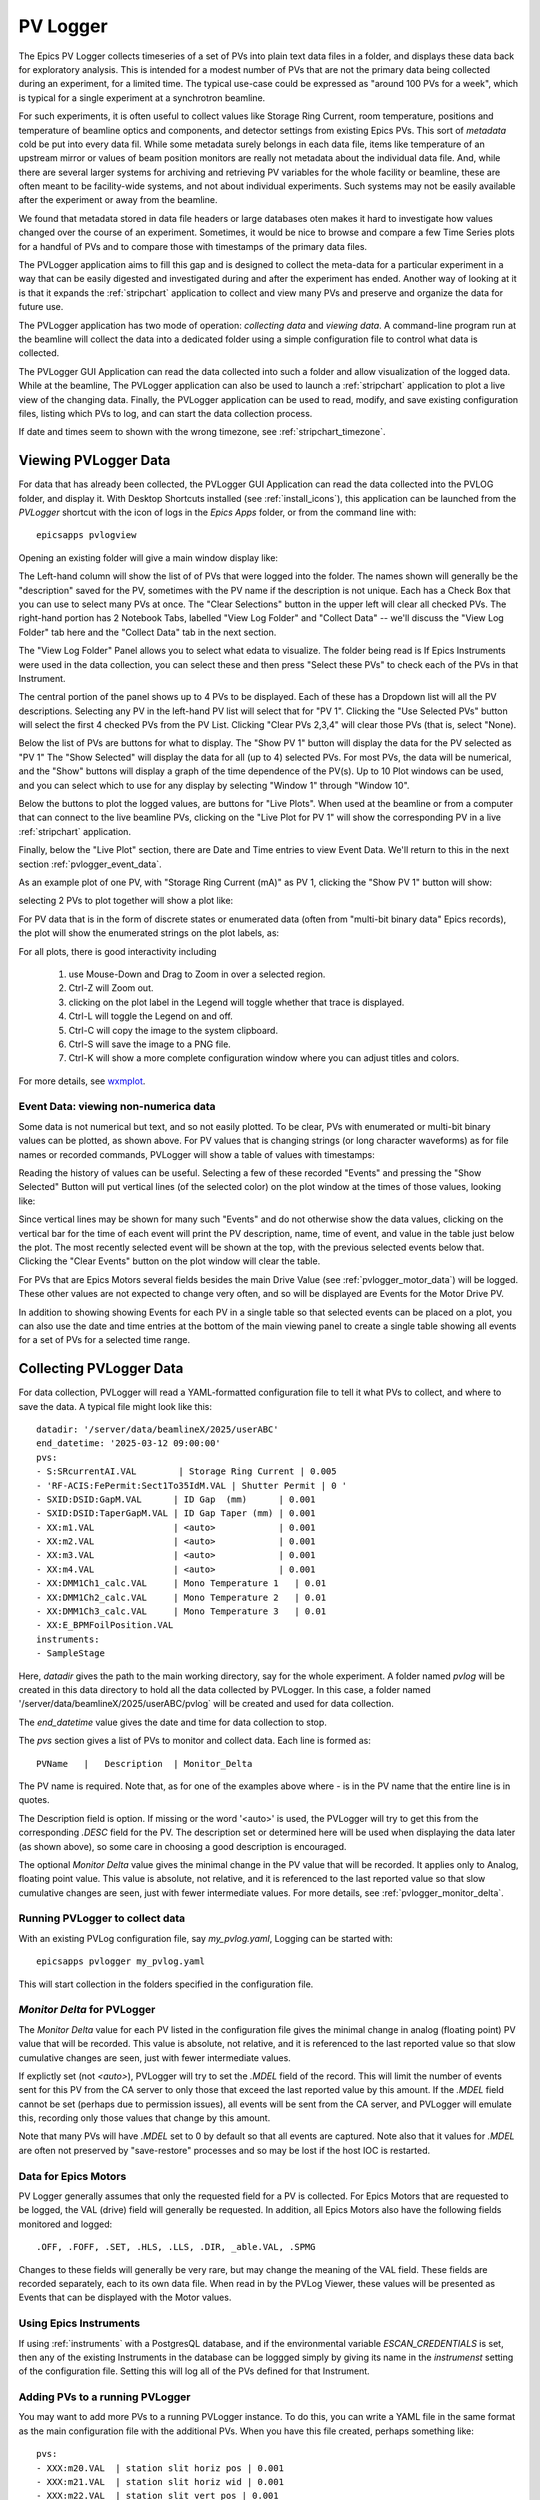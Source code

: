 .. _wxmplot: https://newville.github.io/wxmplot/

.. _pvlogger:


PV Logger
====================================

The Epics PV Logger collects timeseries of a set of PVs into plain
text data files in a folder, and displays these data back for
exploratory analysis.  This is intended for a modest number of PVs
that are not the primary data being collected during an experiment,
for a limited time.  The typical use-case could be expressed as
"around 100 PVs for a week", which is typical for a single experiment
at a synchrotron beamline.

For such experiments, it is often useful to collect values like
Storage Ring Current, room temperature, positions and temperature of
beamline optics and components, and detector settings from existing
Epics PVs.  This sort of *metadata* cold be put into every data
fil. While some metadata surely belongs in each data file, items like
temperature of an upstream mirror or values of beam position monitors
are really not metadata about the individual data file.  And, while
there are several larger systems for archiving and retrieving PV
variables for the whole facility or beamline, these are often meant to
be facility-wide systems, and not about individual experiments.  Such
systems may not be easily available after the experiment or away
from the beamline.

We found that metadata stored in data file headers or large databases
oten makes it hard to investigate how values changed over the course
of an experiment.  Sometimes, it would be nice to browse and compare a
few Time Series plots for a handful of PVs and to compare those with
timestamps of the primary data files.

The PVLogger application aims to fill this gap and is designed to
collect the meta-data for a particular experiment in a way that can be
easily digested and investigated during and after the experiment has
ended. Another way of looking at it is that it expands the
:ref:`stripchart` application to collect and view many PVs and
preserve and organize the data for future use.

The PVLogger application has two mode of operation: *collecting data*
and *viewing data*.  A command-line program run at the beamline will
collect the data into a dedicated folder using a simple configuration
file to control what data is collected.

The PVLogger GUI Application can read the data collected into such a
folder and allow visualization of the logged data.  While at the
beamline, The PVLogger application can also be used to launch a
:ref:`stripchart` application to plot a live view of the changing
data.  Finally, the PVLogger application can be used to read, modify,
and save existing configuration files, listing which PVs to log, and
can start the data collection process.

If date and times seem to shown with the wrong timezone, see :ref:`stripchart_timezone`.



Viewing PVLogger Data
--------------------------

For data that has already been collected, the PVLogger GUI Application
can read the data collected into the PVLOG folder, and display
it. With Desktop Shortcuts installed (see :ref:`install_icons`), this
application can be launched from the `PVLogger` shortcut with the icon
of logs in the `Epics Apps` folder, or from the command line with::

       epicsapps pvlogview


Opening an existing folder will give a main window display like:

.. image:: images/pvlogger_mainview.png

The Left-hand column will show the list of of PVs that were logged
into the folder.  The names shown will generally be the "description"
saved for the PV, sometimes with the PV name if the description is not
unique. Each has a Check Box that you can use to select many PVs at
once.  The "Clear Selections" button in the upper left will clear all
checked PVs.  The right-hand portion has 2 Notebook Tabs, labelled
"View Log Folder" and "Collect Data" -- we'll discuss the "View Log
Folder" tab here and the "Collect Data" tab in the next section.

The "View Log Folder" Panel allows you to select what edata to
visualize. The folder being read is If Epics Instruments were used in
the data collection, you can select these and then press "Select these
PVs" to check each of the PVs in that Instrument.

The central portion of the panel shows up to 4 PVs to be
displayed. Each of these has a Dropdown list will all the PV
descriptions.   Selecting any PV in the left-hand PV list will select that
for  "PV 1".  Clicking the "Use Selected PVs" button will select
the first 4 checked PVs from the PV List.  Clicking "Clear PVs 2,3,4"
will clear those PVs (that is, select "None).

Below the list of PVs are buttons for what to display.  The "Show PV
1" button will display the data for the PV selected as "PV 1" The
"Show Selected" will display the data for all (up to 4) selected PVs.
For most PVs, the data will be numerical, and the "Show" buttons will
display a graph of the time dependence of the PV(s).  Up to 10 Plot
windows can be used, and you can select which to use for any display
by selecting "Window 1" through "Window 10".

Below the buttons to plot the logged values, are buttons for "Live
Plots".  When used at the beamline or from a computer that can connect
to the live beamline PVs, clicking on the "Live Plot for PV 1" will
show the corresponding PV in a live :ref:`stripchart` application.

Finally, below the "Live Plot" section, there are Date and Time
entries to view Event Data.  We'll return to this in the next section
:ref:`pvlogger_event_data`.

As an example plot of one PV, with "Storage Ring Current (mA)" as PV
1, clicking the "Show PV 1" button will show:

.. image:: images/pvlogger_plotone.png

selecting 2 PVs to plot together will show a plot like:

.. image:: images/pvlogger_plotsel.png


For PV data that is in the form of discrete states or enumerated data
(often from "multi-bit binary data" Epics records), the plot will show
the enumerated strings on the plot labels, as:

.. image:: images/pvlogger_plotenum.png


For all plots, there is good interactivity including

 1. use Mouse-Down and Drag to Zoom in over a selected region.
 2. Ctrl-Z will Zoom out.
 3. clicking on the plot label in the Legend will toggle
    whether that trace is displayed.
 4. Ctrl-L will toggle the Legend on and off.
 5. Ctrl-C will copy the image to the system clipboard.
 6. Ctrl-S will save the image to a PNG file.
 7. Ctrl-K will show a more complete configuration window
    where you can adjust titles and colors.


For more details, see `wxmplot`_.

.. _pvlogger_event_data:

Event Data: viewing non-numerica data
~~~~~~~~~~~~~~~~~~~~~~~~~~~~~~~~~~~~~~~~~~~~~~~~

Some data is not numerical but text, and so not easily plotted. To be
clear, PVs with enumerated or multi-bit binary values can be plotted,
as shown above.  For PV values that is changing strings (or long
character waveforms) as for file names or recorded commands, PVLogger
will show a table of values with timestamps:

.. image:: images/pvlogger_table.png

Reading the history of values can be useful. Selecting a few of these
recorded "Events" and pressing the "Show Selected" Button will put
vertical lines (of the selected color) on the plot window at the times
of those values, looking like:

.. image:: images/pvlogger_eventval.png

Since vertical lines may be shown for many such "Events" and do not
otherwise show the data values, clicking on the vertical bar for the
time of each event will print the PV description, name, time of event,
and value in the table just below the plot. The most recently selected
event will be shown at the top, with the previous selected events
below that.  Clicking the "Clear Events" button on the plot window
will clear the table.


For PVs that are Epics Motors several fields besides the main Drive Value (see
:ref:`pvlogger_motor_data`) will be logged.  These other values are
not expected to change very often, and so will be displayed are Events
for the Motor Drive PV.


In addition to showing showing Events for each PV in a single table
so that selected events can be placed on a plot, you can also use the
date and time entries at the bottom of the main viewing panel to create a
single table showing all events for a set of PVs for a selected time
range.



Collecting PVLogger Data
----------------------------

For data collection, PVLogger will read a YAML-formatted configuration
file to tell it what PVs to collect, and where to save the data.  A
typical file might look like this::

    datadir: '/server/data/beamlineX/2025/userABC'
    end_datetime: '2025-03-12 09:00:00'
    pvs:
    - S:SRcurrentAI.VAL        | Storage Ring Current | 0.005
    - 'RF-ACIS:FePermit:Sect1To35IdM.VAL | Shutter Permit | 0 '
    - SXID:DSID:GapM.VAL      | ID Gap  (mm)      | 0.001
    - SXID:DSID:TaperGapM.VAL | ID Gap Taper (mm) | 0.001
    - XX:m1.VAL               | <auto>            | 0.001
    - XX:m2.VAL               | <auto>            | 0.001
    - XX:m3.VAL               | <auto>            | 0.001
    - XX:m4.VAL               | <auto>            | 0.001
    - XX:DMM1Ch1_calc.VAL     | Mono Temperature 1   | 0.01
    - XX:DMM1Ch2_calc.VAL     | Mono Temperature 2   | 0.01
    - XX:DMM1Ch3_calc.VAL     | Mono Temperature 3   | 0.01
    - XX:E_BPMFoilPosition.VAL
    instruments:
    - SampleStage

Here, `datadir` gives the path to the main working directory, say for
the whole experiment.  A folder named `pvlog` will be created in this
data directory to hold all the data collected by PVLogger.  In this
case, a folder named '/server/data/beamlineX/2025/userABC/pvlog` will
be created and used for data collection.

The `end_datetime` value gives the date and time for data collection
to stop.


The `pvs` section gives a list of PVs to monitor and collect
data. Each line is formed as::

      PVName   |   Description  | Monitor_Delta

The PV name is required.  Note that, as for one of the examples
above where `-` is in the PV name that the entire line is in quotes.

The Description field is option. If missing or the word '<auto>' is
used, the PVLogger will try to get this from the corresponding `.DESC`
field for the PV.  The description set or determined here will be used
when displaying the data later (as shown above), so some care in
choosing a good description is encouraged.


The optional `Monitor Delta` value gives the minimal change in the PV
value that will be recorded. It applies only to Analog, floating point
value.  This value is absolute, not relative, and it is referenced to
the last reported value so that slow cumulative changes are seen, just
with fewer intermediate values. For more details, see
:ref:`pvlogger_monitor_delta`.



Running PVLogger to collect data
~~~~~~~~~~~~~~~~~~~~~~~~~~~~~~~~~~

With an existing PVLog configuration file, say `my_pvlog.yaml`,
Logging can be started with::

   epicsapps pvlogger my_pvlog.yaml

This will start collection in the folders specified in the
configuration file.


.. _pvlogger_monitor_delta:

`Monitor Delta` for PVLogger
~~~~~~~~~~~~~~~~~~~~~~~~~~~~~~~~~~~~~~~~

The `Monitor Delta` value for each PV listed in the configuration file
gives the minimal change in analog (floating point) PV value that will
be recorded.  This value is absolute, not relative, and it is
referenced to the last reported value so that slow cumulative changes
are seen, just with fewer intermediate values.

If explictly set (not `<auto>`), PVLogger will try to set the `.MDEL`
field of the record. This will limit the number of events sent for
this PV from the CA server to only those that exceed the last reported
value by this amount.  If the `.MDEL` field cannot be set (perhaps due
to permission issues), all events will be sent from the CA server, and
PVLogger will emulate this, recording only those values that change by
this amount.

Note that many PVs will have `.MDEL` set to 0 by default so that all
events are captured.  Note also that it values for `.MDEL` are often
not preserved by "save-restore" processes and so may be lost if the
host IOC is restarted.


.. _pvlogger_motor_data:

Data for Epics Motors
~~~~~~~~~~~~~~~~~~~~~~~~~~~~~~~~~~~

PV Logger generally assumes that only the requested field for a PV is
collected. For Epics Motors that are requested to be logged, the VAL
(drive) field will generally be requested.   In addition, all Epics
Motors also have the following fields monitored and logged::

   .OFF, .FOFF, .SET, .HLS, .LLS, .DIR, _able.VAL, .SPMG

Changes to these fields will generally be very rare, but may change
the meaning of the VAL field.  These fields are recorded separately,
each to its own data file.  When read in by the PVLog Viewer, these
values will be presented as Events that can be displayed with the
Motor values.


Using Epics Instruments
~~~~~~~~~~~~~~~~~~~~~~~~~~~~~~~~~~~

If using :ref:`instruments` with a PostgresQL database, and if the
environmental variable `ESCAN_CREDENTIALS` is set, then any of the
existing Instruments in the database can be loggged simply by giving
its name in the `instrumenst` setting of the configuration file.
Setting this will log all of the PVs defined for that Instrument.


.. _pvlogger_adding_pvs:

Adding PVs to a running PVLogger
~~~~~~~~~~~~~~~~~~~~~~~~~~~~~~~~~~~

You may want to add more PVs to a running PVLogger instance.  To do
this, you can write a YAML file in the same format as the main
configuration file with the additional PVs.   When you have this file
created, perhaps something like::

    pvs:
    - XXX:m20.VAL  | station slit horiz pos | 0.001
    - XXX:m21.VAL  | station slit horiz wid | 0.001
    - XXX:m22.VAL  | station slit vert pos | 0.001
    - XXX:m23.VAL  | station slit vert wid | 0.001


you can copy that to a file named `_PVLOG_requests.yaml` in the running
`pvlog` folder.


You can also set the `end_datetime` in the `_PVLOG_request.txt` file
to change the ending data collection time.



Stopping Data Collection
~~~~~~~~~~~~~~~~~~~~~~~~~~~~

Data collection can be stopped a few different ways:

1. Setting the `end_datetime` value in the configuration file,
   including in the `_PVLOG_requests.txt` file described in
   :ref:`pvlogger_adding_pvs`.
2. Writing a file named `_PVLOG_stop.txt` (this can be empty) to the
   running `pvlog` folder.  This will stop collection within 30 seconds.
3. Kiling the running process.

Options 1 and 2 are recommended, as they will write data that has been
collected but not yet written, will finalize the timestamps, and will
cleanly disconnect from the Epics IOCs.


The PVLog Folder
~~~~~~~~~~~~~~~~~~~~~~~~~~~~

An important feature of PVLogger is that all of the files are readable
plaintext files that will be readable in the future.


As mentioned above, there are a few files with names like `_PVLOG_xx.yyy`
in the `pvlog` folder that contain some information about the
PVLogger process and data. These files are listed in the table below.

.. _pvlogger_file_table:

**Table of PVLogger Files** These files describe the data in
the`pvlog` folder.  Files with the extension `.yaml` are expected to
be valid YAML-formatted files, while other files are generic plain
text.

  +----------------------+-------------------------------------------------------------------------+
  | filename             |  description                                                            |
  +======================+=========================================================================+
  | _PVLOG.yaml          | expanded configuration file of what is collected in the folder          |
  +----------------------+-------------------------------------------------------------------------+
  | _PVLOG_filelist.txt  | list of PV names and their individual log file names                    |
  +----------------------+-------------------------------------------------------------------------+
  | _PVLOG_runlog.txt    | runtime messages                                                        |
  +----------------------+-------------------------------------------------------------------------+
  | _PVLOG_timestamp.txt | a timestamp, machine id, and process id for PVLogger process            |
  +----------------------+-------------------------------------------------------------------------+
  | _PVLOG_stop.txt      | special empty file to stop running PVLogger                             |
  +----------------------+-------------------------------------------------------------------------+
  | _PVLOG_requests.yaml | special file to add more PVs to a running PVLogger                      |
  +----------------------+-------------------------------------------------------------------------+



 For most data, the PV values will be numerical, and the log files themselves will look like this::

   # pvlog data file
   # pvname        = S:SRcurrentAI.VAL
   # label         = Storage Ring Current
   # monitor_delta = 0.01
   # start_time    = 2025-02-12 12:34:40
   # count         = 1
   # nelm          = 1
   # type          = time_double
   # units         = mA
   # precision     = 1
   # host          = geopv-gw.cars.aps.anl.gov:5064
   # access        = read-only
   #---------------------------------
   # timestamp       value             char_value
   1739385275.396   178.46212306082   178.5
   1739385276.396   178.43699046168   178.4
   1739385277.397   178.41167158919   178.4
   1739385278.397   178.62177039127   178.6

with a header showing information anbout the PV and logging, and then
columns of timestamp (seconds since 1970 as a double precision float,
to millisecond precision), value, and the string representation of the
value (here, formatted with the PVs precision).

For PVs holding enumerated values, the header section will include a
list of enumeration states, perhaps::

   # pvlog data file
   # pvname        = 13IDA:E_BPMFoilPosition.VAL
   # label         = BPM Foil
   # monitor_delta = None
   # start_time    = 2025-02-12 12:34:40
   # count         = 1
   # nelm          = 1
   # type          = time_enum
   # units         = None
   # precision     = None
   # host          = corvette.cars.aps.anl.gov:38983
   # access        = read/write
   # enum strings:
   #      0 = Open
   #      1 = Ti
   #      2 = Cr
   #      3 = Ni
   #      4 = Al
   #      5 = Au
   #---------------------------------
   # timestamp       value             char_value
   1739374463.293  2                  Cr
   1739385331.821  3                  Ni

The intention is that these files will be read by the PVLogger codes itself.


Using the PVLog Data from Python
~~~~~~~~~~~~~~~~~~~~~~~~~~~~~~~~~~~~~

To read the PVLogger data from a Python application, you can first
read the data for the `pvlog` folder, and then data for individual
log files::

  >>> from epicsapps.pvlogger import read_logfolder
  >>> folder = read_logfolder('pvlog')


This reads the data about the folder, but does not read the individual
logfiles.  To find the available PVs from the folder, use:::

  >>> folder.pvs.keys()

and to read an individual log file for a PV, use

  >>> folder.read_logfile(PVNAME)

which will put the data into the `data` attribute of
`folder.pvs[PVNAME]`, so that you can extract the list of
timestamps and values, from the `data` attribute of the `folder.pvs`::

  >>> timestamps = folder.pvs[PVNAME].data.timestamps
  >>> values     = folder.pvs[PVNAME].data.values

and so forth.  To plot the data, as with the PV Logger GUI, you could
sdo something like::

  >>> from wxmplot.interactive import plot
  >>> dates = folder.pvs['S13ID:USID:TaperGapM.VAL'].data.get_mpldates()
  >>> plot(dates, values, use_dates=True)
